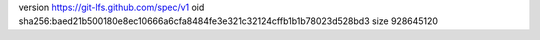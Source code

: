 version https://git-lfs.github.com/spec/v1
oid sha256:baed21b500180e8ec10666a6cfa8484fe3e321c32124cffb1b1b78023d528bd3
size 928645120
